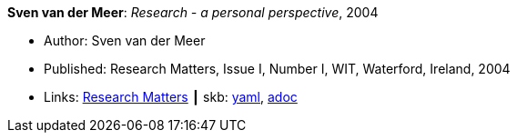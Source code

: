 *Sven van der Meer*: _Research - a personal perspective_, 2004

* Author: Sven van der Meer
* Published: Research Matters, Issue I, Number I, WIT, Waterford, Ireland, 2004
* Links:
      link:https://cdn.flipsnack.com/iframehtml5/embed_https.html?hash=fztpfdt1&fullscreen=1&startIndex=9&previous_page=true&t=14030611711403059635&bwd=1&pbs=1&v=4.78[Research Matters]
    ┃ skb:
        link:https://github.com/vdmeer/skb/tree/master/data/library/article/2000/vandermeer-2004-wit.yaml[yaml],
        link:https://github.com/vdmeer/skb/tree/master/data/library/article/2000/vandermeer-2004-wit.adoc[adoc]
ifdef::local[]
    ┃ local:
        link:article/2000/vandermeer-2004-wit.doc[DOC]
endif::[]

